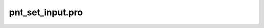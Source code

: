 pnt\_set\_input.pro
===================================================================================================


























